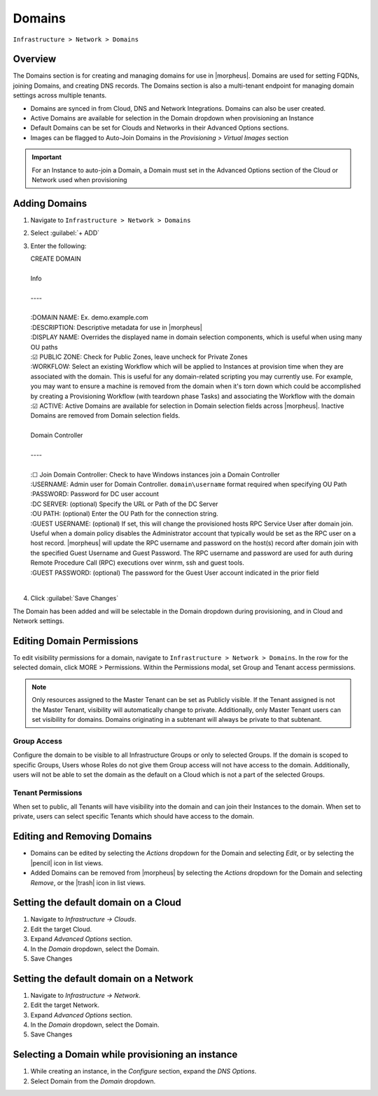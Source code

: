 .. _domains:

Domains
-------

``Infrastructure > Network > Domains``

Overview
^^^^^^^^

The Domains section is for creating and managing domains for use in |morpheus|. Domains are used for setting FQDNs, joining Domains, and creating DNS records. The Domains section is also a multi-tenant endpoint for managing domain settings across multiple tenants.

* Domains are synced in from Cloud, DNS and Network Integrations. Domains can also be user created.
* Active Domains are available for selection in the Domain dropdown when provisioning an Instance
* Default Domains can be set for Clouds and Networks in their Advanced Options sections.
* Images can be flagged to Auto-Join Domains in the `Provisioning > Virtual Images` section

.. IMPORTANT:: For an Instance to auto-join a Domain, a Domain must set in the Advanced Options section of the Cloud or Network used when provisioning

Adding Domains
^^^^^^^^^^^^^^

1. Navigate to ``Infrastructure > Network > Domains``
2. Select :guilabel:`+ ADD`
3. Enter the following:

   .. line-block:: CREATE DOMAIN

     Info
    
     ----
      
     :DOMAIN NAME: Ex. demo.example.com
     :DESCRIPTION: Descriptive metadata for use in |morpheus|
     :DISPLAY NAME: Overrides the displayed name in domain selection components, which is useful when using many OU paths
     :☑ PUBLIC ZONE: Check for Public Zones, leave uncheck for Private Zones
     :WORKFLOW: Select an existing Workflow which will be applied to Instances at provision time when they are associated with the domain. This is useful for any domain-related scripting you may currently use. For example, you may want to ensure a machine is removed from the domain when it's torn down which could be accomplished by creating a Provisioning Workflow (with teardown phase Tasks) and associating the Workflow with the domain
     :☑ ACTIVE: Active Domains are available for selection in Domain selection fields across |morpheus|. Inactive Domains are removed from Domain selection fields.
     
     Domain Controller
     
     ----
     
     :☐ Join Domain Controller: Check to have Windows instances join a Domain Controller
     :USERNAME: Admin user for Domain Controller. ``domain\username`` format required when specifying OU Path
     :PASSWORD: Password for DC user account
     :DC SERVER: (optional) Specify the URL or Path of the DC Server
     :OU PATH: (optional) Enter the OU Path for the connection string.
     :GUEST USERNAME: (optional) If set, this will change the provisioned hosts RPC Service User after domain join. Useful when a domain policy disables the  Administrator account that typically would be set as the RPC user on a host record. |morpheus| will update the RPC username and password on the host(s) record after domain join with the specified Guest Username and Guest Password. The RPC username and password are used for auth during Remote Procedure Call (RPC) executions over winrm, ssh and guest tools. 
     :GUEST PASSWORD: (optional) The password for the Guest User account indicated in the prior field

|

4. Click :guilabel:`Save Changes`

The Domain has been added and will be selectable in the Domain dropdown during provisioning, and in Cloud and Network settings.

Editing Domain Permissions
^^^^^^^^^^^^^^^^^^^^^^^^^^

To edit visibility permissions for a domain, navigate to ``Infrastructure > Network > Domains``. In the row for the selected domain, click MORE > Permissions. Within the Permissions modal, set Group and Tenant access permissions.

.. NOTE:: Only resources assigned to the Master Tenant can be set as Publicly visible. If the Tenant assigned is not the Master Tenant, visibility will automatically change to private. Additionally, only Master Tenant users can set visibility for domains. Domains originating in a subtenant will always be private to that subtenant.

Group Access
````````````

Configure the domain to be visible to all Infrastructure Groups or only to selected Groups. If the domain is scoped to specific Groups, Users whose Roles do not give them Group access will not have access to the domain. Additionally, users will not be able to set the domain as the default on a Cloud which is not a part of the selected Groups.

Tenant Permissions
``````````````````

When set to public, all Tenants will have visibility into the domain and can join their Instances to the domain. When set to private, users can select specific Tenants which should have access to the domain.

Editing and Removing Domains
^^^^^^^^^^^^^^^^^^^^^^^^^^^^
* Domains can be edited by selecting the `Actions` dropdown for the Domain and selecting `Edit`, or by selecting the |pencil| icon in list views.
* Added Domains can be removed from |morpheus| by selecting the `Actions` dropdown for the Domain and selecting `Remove`, or the |trash| icon in list views.

Setting the default domain on a Cloud
^^^^^^^^^^^^^^^^^^^^^^^^^^^^^^^^^^^^^

#. Navigate to `Infrastructure -> Clouds`.
#. Edit the target Cloud.
#. Expand `Advanced Options` section.
#. In the *Domain* dropdown, select the Domain.
#. Save Changes

Setting the default domain on a Network
^^^^^^^^^^^^^^^^^^^^^^^^^^^^^^^^^^^^^^^

#. Navigate to `Infrastructure -> Network`.
#. Edit the target Network.
#. Expand `Advanced Options` section.
#. In the *Domain* dropdown, select the Domain.
#. Save Changes

Selecting a Domain while provisioning an instance
^^^^^^^^^^^^^^^^^^^^^^^^^^^^^^^^^^^^^^^^^^^^^^^^^

#. While creating an instance, in the `Configure` section, expand the `DNS Options`.
#. Select Domain from the *Domain* dropdown.
